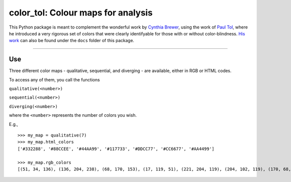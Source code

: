 color\_tol: Colour maps for analysis
====================================

This Python package is meant to complement the wonderful work by
`Cynthia Brewer <http://colorbrewer2.org/>`__, using the work of `Paul
Tol <https://personal.sron.nl/~pault/>`__, where he introduced a very
rigorous set of colors that were clearly identifyable for those with or
without color-blindness. `His
work <https://personal.sron.nl/~pault/colourschemes.pdf>`__ can also be
found under the ``docs`` folder of this package.

--------------

Use
---

Three different color maps - qualitative, sequential, and diverging -
are available, either in RGB or HTML codes.

To access any of them, you call the functions

``qualitative(<number>)``

``sequential(<number>)``

``diverging(<number>)``

where the ``<number>`` represents the number of colors you wish.

E.g.,

::

    >>> my_map = qualitative(7)
    >>> my_map.html_colors
    ['#332288', '#88CCEE', '#44AA99', '#117733', '#DDCC77', '#CC6677', '#AA4499']

    >>> my_map.rgb_colors
    [(51, 34, 136), (136, 204, 238), (68, 170, 153), (17, 119, 51), (221, 204, 119), (204, 102, 119), (170, 68, 153)]


